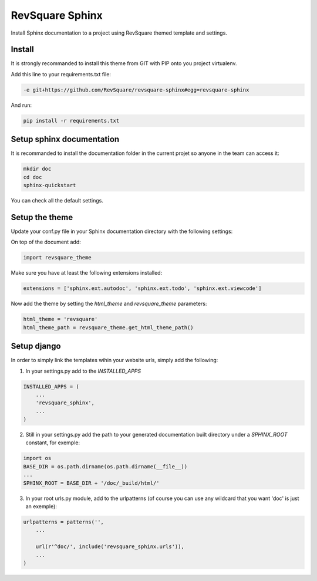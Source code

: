 ################
RevSquare Sphinx
################

Install Sphinx documentation to a project using RevSquare themed template and settings.

*******
Install
*******

It is strongly recommanded to install this theme from GIT with PIP onto you project virtualenv.

Add this line to your requirements.txt file:

.. code-block::  shell-session

    -e git+https://github.com/RevSquare/revsquare-sphinx#egg=revsquare-sphinx

And run:

.. code-block::  shell-session

    pip install -r requirements.txt

**************************
Setup sphinx documentation
**************************

It is recommanded to install the documentation folder in the current projet so anyone in the team can access it:

.. code-block::  shell-session

    mkdir doc
    cd doc
    sphinx-quickstart
    
You can check all the default settings.

***************
Setup the theme
***************

Update your conf.py file in your Sphinx documentation directory with the following settings:

On top of the document add:


.. code-block::  python

    import revsquare_theme

Make sure you have at least the following extensions installed:

.. code-block::  python
   
    extensions = ['sphinx.ext.autodoc', 'sphinx.ext.todo', 'sphinx.ext.viewcode']
    
Now add the theme by setting the *html_theme* and *revsquare_theme* parameters:

.. code-block::  python
   
    html_theme = 'revsquare'
    html_theme_path = revsquare_theme.get_html_theme_path()



************
Setup django
************

In order to simply link the templates wihin your website urls, simply add the following:

1. In your settings.py add to the *INSTALLED_APPS*

.. code-block::  python
   
    INSTALLED_APPS = (
        ...
        'revsquare_sphinx',
        ...
    )
    
2. Still in your settings.py add the path to your generated documentation built directory under a *SPHINX_ROOT* constant, for exemple:

.. code-block::  python
   
    import os
    BASE_DIR = os.path.dirname(os.path.dirname(__file__)) 
    ...
    SPHINX_ROOT = BASE_DIR + '/doc/_build/html/' 
    
3. In your root urls.py module, add to the urlpatterns (of course you can use any wildcard that you want 'doc' is just an exemple):

.. code-block::  python

    urlpatterns = patterns('',
        ...

        url(r'^doc/', include('revsquare_sphinx.urls')),
        ...
    )  
